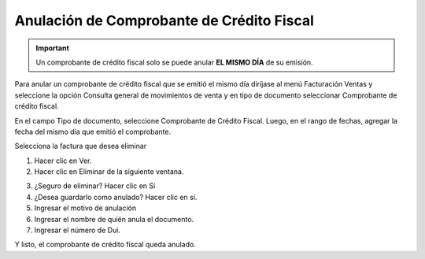 Anulación de Comprobante de Crédito Fiscal
==========================================

.. important::
   Un comprobante de crédito fiscal solo se puede anular **EL MISMO DÍA** de su emisión.


Para anular un comprobante de crédito fiscal que se emitió el mismo día diríjase al
menú Facturación Ventas y seleccione la opción Consulta general de
movimientos de venta y en tipo de documento seleccionar Comprobante de
crédito fiscal.

En el campo Tipo de documento, seleccione Comprobante de Crédito Fiscal.
Luego, en el rango de fechas, agregar la fecha del mismo día que emitió el
comprobante.

.. image:: /_static/consulta_ccf.png
   :alt: Consulta CCF

Selecciona la factura que desea eliminar

1. Hacer clic en Ver.
2. Hacer clic en Eliminar de la siguiente ventana.

.. image:: /_static/eliminar_ccf.png
   :alt: Eliminar CCF

3. ¿Seguro de eliminar? Hacer clic en Sí
4. ¿Desea guardarlo como anulado? Hacer clic en sí.
5. Ingresar el motivo de anulación
6. Ingresar el nombre de quién anula el documento.
7. Ingresar el número de Dui.

Y listo, el comprobante de crédito fiscal queda anulado. 